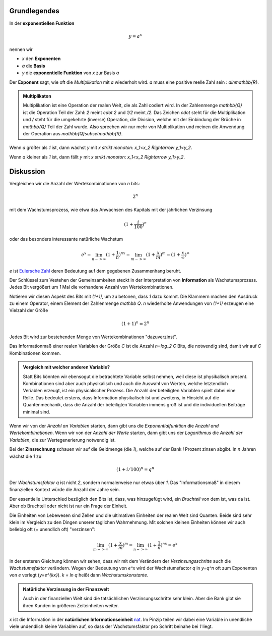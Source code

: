 .. raw:: html

    %path = "Mathematik/Funktionen/exponentiell"
    %kind = chindnum["Texte"]
    %level = 11
    <!-- html -->

.. role:: asis(raw)
    :format: html latex

Grundlegendes
-------------

In der **exponentiellen Funktion**

.. math::

    y = a^x

nennen wir

- `x` den **Exponenten**
- `a` die **Basis**
- `y` die **exponentielle Funktion** von `x` zur Basis `a`

Der **Exponent** sagt, wie oft die *Multiplikation* mit `a` wiederholt wird.
`a` muss eine positive reelle Zahl sein : `a\in\mathbb{R}`.

.. admonition:: Multiplikaton

    Multiplikation ist eine Operation der realen Welt, die als
    Zahl codiert wird. In der Zahlenmenge `\mathbb{Q}`
    ist die Operation Teil der Zahl: `2` meint `\cdot 2` und `1/2` meint `/2`.
    Das Zeichen `\cdot` steht für die Multiplikation und `/` steht für die umgekehrte (inverse)
    Operation, die Division, welche mit der Einbindung der Brüche in `\mathbb{Q}` Teil der Zahl wurde.
    Also sprechen wir nur mehr von Multiplikation und meinen die Anwendung
    der Operation aus `\mathbb{Q}\subset\mathbb{R}`.

Wenn `a` größer als `1` ist, dann wächst `y` mit `x` *strikt monoton*: `x_1<x_2 \Rightarrow y_1<y_2`.

.. tikz:: \begin{axis}[grid=both,axis lines=middle,xmin=-3,xmax=3,ymin=0,ymax=8, samples=50]
     \addplot[green]  {pow(2,x)} node[above]{$y=2^x$};
    \end{axis}

Wenn `a` kleiner als `1` ist, dann fällt `y` mit `x` *strikt monoton*: `x_1<x_2 \Rightarrow y_1>y_2`.

.. tikz:: \begin{axis}[grid=both,axis lines=middle,xmin=-3,xmax=3,ymin=0,ymax=8, samples=50]
     \addplot[green]  {pow(1/2,x)} node[above]{$y=(\frac{1}{2})^x$};
    \end{axis}


Diskussion
----------

Vergleichen wir die Anzahl der Wertekombinationen von `n` bits:

.. math::

    2^n

mit dem Wachstumsprozess, wie etwa das Anwachsen des Kapitals mit der jährlichen Verzinsung

.. math::

    (1+\frac{i}{100})^n

oder das besonders interessante natürliche Wachstum

.. math::

    e^x = \lim_{n->\infty}(1+\frac{1}{n})^{nx} =
    \lim_{m->\infty}(1+\frac{x}{m})^m = (1+\frac{x}{\infty})^\infty

`e` ist `Eulersche Zahl <https://de.wikipedia.org/wiki/Eulersche_Zahl>`_
deren Bedeutung auf dem gegebenen Zusammenhang beruht.

Der Schlüssel zum Vestehen der Gemeinsamkeiten steckt in der Interpretation
von **Information** als Wachstumsprozess.
Jedes Bit vergößert um `1` Mal die vorhandene Anzahl von Wertekombinationen.

Notieren wir diesen Aspekt des Bits mit `(1+1)`, um zu betonen, dass `1` dazu kommt.
Die Klammern machen den Ausdruck zu einem Operator, einem Element der Zahlenmenge `\mathbb Q`.
`n` wiederholte Anwendungen von `(1+1)` erzeugen eine Vielzahl der Größe

.. math::

    (1+1)^n = 2^n

Jedes Bit wird zur bestehenden Menge von Wertekombinationen "dazuverzinst".

Das Informationmaß einer realen Variablen der Größe `C` ist die Anzahl
`n=\log_2 C` Bits, die notwendig sind, damit wir auf `C` Kombinationen kommen.

.. admonition:: Vergleich mit welcher anderen Variable?

   Statt Bits könnten wir ebensogut die betrachtete Variable selbst nehmen,
   weil diese ist physikalisch present. Kombinationen sind aber auch
   physikalisch und auch die Auswahl von Werten, welche letztendlich Veriablen
   erzeugt, ist ein physicalischer Prozess.  Die Anzahl der beteiligten
   Variablen spielt dabei eine Rolle. Das bedeutet erstens, dass Information
   physikalisch ist und zweitens, in Hinsicht auf die Quantenmechanik, dass die
   Anzahl der beteiligten Variablen immens groß ist und die individuellen
   Beiträge minimal sind.

Wenn wir von der *Anzahl an Variablen* starten, dann gibt uns die
*Exponentialfunktion* die *Anzahl and Wertekombinationen*. Wenn wir von der
*Anzahl der Werte* starten, dann gibt uns der *Logarithmus* die *Anzahl der
Variablen*, die zur Wertegenerierung notwendig ist.

Bei der **Zinsrechnung** schauen wir auf die Geldmenge (die `1`),
welche auf der Bank `i` Prozent zinsen abgibt.
In `n` Jahren wächst die `1` zu

.. math::

    (1+i/100)^n = q^n

Der *Wachstumsfaktor* `q` ist nicht `2`, sondern normalerweise nur etwas über `1`. Das
"Informationsmaß" in diesem finanziellen Kontext würde die Anzahl
der Jahre sein.

Der essentielle Unterschied bezüglich den Bits
ist, dass, was hinzugefügt wird, ein *Bruchteil* von dem ist, was da ist.
Aber ob Bruchteil oder nicht ist nur ein Frage der Einheit.

Die Einheiten von Lebewesen sind Zellen und die ultimativen Einheiten der
realen Welt sind Quanten.  Beide sind sehr klein im Vergleich zu den Dingen
unserer täglichen Wahrnehmung.  Mit solchen kleinen Einheiten können wir auch
beliebig oft (= unendlich oft) "verzinsen":

.. math::

    \lim_{m->\infty}(1+\frac{x}{m})^m = \lim_{n->\infty}(1+\frac{1}{n})^{nx} = e^x

In der ersteren Gleichung können wir sehen, dass wir mit dem Verändern der
*Verzinsungsschritte* auch die *Wachstumsfaktor* verändern. Wegen der
Bedeutung von `e^x` wird der Wachstumsfactor `q` in `y=q^n` oft zum Exponenten von `e`
verlegt (`y=e^{kx}`).  `k = \ln q` heißt dann *Wachstumskonstante*.

.. admonition:: Natürliche Verzinsung in der Finanzwelt

  Auch in der finanziellen Welt sind die tatsächlichen
  Verzinsungsschritte sehr klein. Aber die Bank gibt sie ihren Kunden in
  größeren Zeiteinheiten weiter.

`x` ist die Information in der **natürlichen Informationseinheit**
`nat <https://de.wikipedia.org/wiki/Nit_(Informationseinheit)>`_.
Im Pinzip teilen wir dabei eine Variable in unendliche viele undendlich kleine Variablen auf,
so dass der Wachstumsfaktor pro Schritt beinahe bei `1` liegt.

